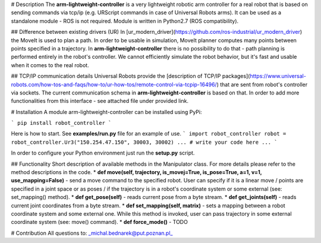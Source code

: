 # Description
The **arm-lightweight-controller** is a very lightweight robotic arm controller for a real robot that is 
based on sending commands via tcp/ip (e.g. URScript commands in case of Universal Robots arms). 
It can be used as a standalone module - ROS is not required. Module is written in Python2.7 (ROS compatibility).

## Difference between existing drivers (UR)
In [ur_modern_driver](https://github.com/ros-industrial/ur_modern_driver) the MoveIt
is used to plan a path. In order to be usable in simulation, MoveIt planner 
computes many points between points specified in a trajectory. In **arm-lightweight-controller**
there is no possibility to do that - path planning is performed entirely 
in the robot's controller. We cannot efficiently simulate the robot behavior, but it's fast and usable
when it comes to the real robot.

## TCP/IP communication details
Universal Robots provide the [description of TCP/IP packages](https://www.universal-robots.com/how-tos-and-faqs/how-to/ur-how-tos/remote-control-via-tcpip-16496/) that are sent from robot's controller via sockets. The current communication schema in **arm-lightweight-controller** is based on that. In order to add more functionalities from this interface - see attached file under provided link.

# Installation
A module arm-lightweight-controller can be installed using PyPi:

```
pip install robot_controller
```

Here is how to start. See **examples/run.py** file for an example of use.
```
import robot_controller
robot = robot_controller.Ur3("150.254.47.150", 30003, 30002)
...
# write your code here
...
```

In order to configure your Python environment just run the **setup.py** script.

## Functionality
Short description of available methods in the Manipulator class. For more details
please refer to the method descriptions in the code.
* **def move(self, trajectory, is_movej=True, is_pose=True, a=1, v=1, use_mapping=False)** - send 
a move command to the specified robot. User can specify if it is a 
linear move / points are specified in a joint space or as poses / if the trajectory is in a robot's
coordinate system or some external (see: set_mapping() method).
* **def get_pose(self)** - reads current pose from a byte stream.
* **def get_joints(self)** - reads current joint coordinates from a byte stream.
* **def set_mapping(self, matrix)** - sets a mapping between a robot coordinate 
system and some external one. While this method is invoked, user can pass trajectory in some external 
coordinate system (see: move() command).
* **def force_mode()** - TODO

# Contribution
All questions to: _michal.bednarek@put.poznan.pl_



